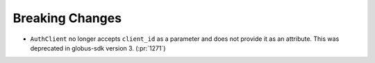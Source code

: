 Breaking Changes
----------------

- ``AuthClient`` no longer accepts ``client_id`` as a parameter and does not
  provide it as an attribute. This was deprecated in globus-sdk version 3. (:pr:`1271`)
